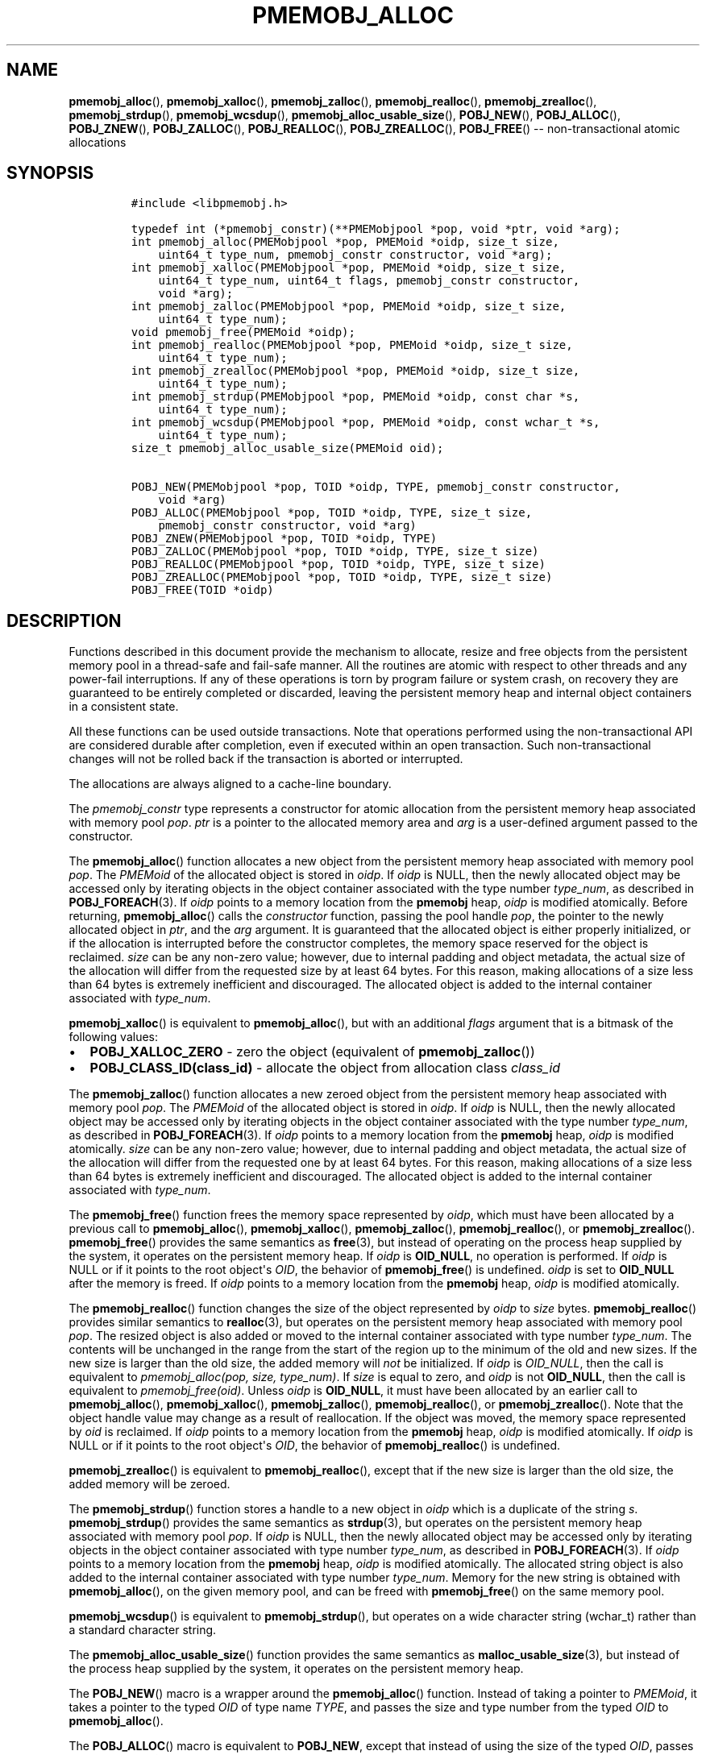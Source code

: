 .\" Automatically generated by Pandoc 1.16.0.2
.\"
.TH "PMEMOBJ_ALLOC" "3" "2017-11-28" "NVM Library - pmemobj API version 2.2" "NVML Programmer's Manual"
.hy
.\" Copyright 2014-2017, Intel Corporation
.\"
.\" Redistribution and use in source and binary forms, with or without
.\" modification, are permitted provided that the following conditions
.\" are met:
.\"
.\"     * Redistributions of source code must retain the above copyright
.\"       notice, this list of conditions and the following disclaimer.
.\"
.\"     * Redistributions in binary form must reproduce the above copyright
.\"       notice, this list of conditions and the following disclaimer in
.\"       the documentation and/or other materials provided with the
.\"       distribution.
.\"
.\"     * Neither the name of the copyright holder nor the names of its
.\"       contributors may be used to endorse or promote products derived
.\"       from this software without specific prior written permission.
.\"
.\" THIS SOFTWARE IS PROVIDED BY THE COPYRIGHT HOLDERS AND CONTRIBUTORS
.\" "AS IS" AND ANY EXPRESS OR IMPLIED WARRANTIES, INCLUDING, BUT NOT
.\" LIMITED TO, THE IMPLIED WARRANTIES OF MERCHANTABILITY AND FITNESS FOR
.\" A PARTICULAR PURPOSE ARE DISCLAIMED. IN NO EVENT SHALL THE COPYRIGHT
.\" OWNER OR CONTRIBUTORS BE LIABLE FOR ANY DIRECT, INDIRECT, INCIDENTAL,
.\" SPECIAL, EXEMPLARY, OR CONSEQUENTIAL DAMAGES (INCLUDING, BUT NOT
.\" LIMITED TO, PROCUREMENT OF SUBSTITUTE GOODS OR SERVICES; LOSS OF USE,
.\" DATA, OR PROFITS; OR BUSINESS INTERRUPTION) HOWEVER CAUSED AND ON ANY
.\" THEORY OF LIABILITY, WHETHER IN CONTRACT, STRICT LIABILITY, OR TORT
.\" (INCLUDING NEGLIGENCE OR OTHERWISE) ARISING IN ANY WAY OUT OF THE USE
.\" OF THIS SOFTWARE, EVEN IF ADVISED OF THE POSSIBILITY OF SUCH DAMAGE.
.SH NAME
.PP
\f[B]pmemobj_alloc\f[](), \f[B]pmemobj_xalloc\f[](),
\f[B]pmemobj_zalloc\f[](), \f[B]pmemobj_realloc\f[](),
\f[B]pmemobj_zrealloc\f[](), \f[B]pmemobj_strdup\f[](),
\f[B]pmemobj_wcsdup\f[](), \f[B]pmemobj_alloc_usable_size\f[](),
\f[B]POBJ_NEW\f[](), \f[B]POBJ_ALLOC\f[](), \f[B]POBJ_ZNEW\f[](),
\f[B]POBJ_ZALLOC\f[](), \f[B]POBJ_REALLOC\f[](),
\f[B]POBJ_ZREALLOC\f[](), \f[B]POBJ_FREE\f[]() \-\- non\-transactional
atomic allocations
.SH SYNOPSIS
.IP
.nf
\f[C]
#include\ <libpmemobj.h>

typedef\ int\ (*pmemobj_constr)(**PMEMobjpool\ *pop,\ void\ *ptr,\ void\ *arg);
int\ pmemobj_alloc(PMEMobjpool\ *pop,\ PMEMoid\ *oidp,\ size_t\ size,
\ \ \ \ uint64_t\ type_num,\ pmemobj_constr\ constructor,\ void\ *arg);
int\ pmemobj_xalloc(PMEMobjpool\ *pop,\ PMEMoid\ *oidp,\ size_t\ size,
\ \ \ \ uint64_t\ type_num,\ uint64_t\ flags,\ pmemobj_constr\ constructor,
\ \ \ \ void\ *arg);
int\ pmemobj_zalloc(PMEMobjpool\ *pop,\ PMEMoid\ *oidp,\ size_t\ size,
\ \ \ \ uint64_t\ type_num);
void\ pmemobj_free(PMEMoid\ *oidp);
int\ pmemobj_realloc(PMEMobjpool\ *pop,\ PMEMoid\ *oidp,\ size_t\ size,
\ \ \ \ uint64_t\ type_num);
int\ pmemobj_zrealloc(PMEMobjpool\ *pop,\ PMEMoid\ *oidp,\ size_t\ size,
\ \ \ \ uint64_t\ type_num);
int\ pmemobj_strdup(PMEMobjpool\ *pop,\ PMEMoid\ *oidp,\ const\ char\ *s,
\ \ \ \ uint64_t\ type_num);
int\ pmemobj_wcsdup(PMEMobjpool\ *pop,\ PMEMoid\ *oidp,\ const\ wchar_t\ *s,
\ \ \ \ uint64_t\ type_num);
size_t\ pmemobj_alloc_usable_size(PMEMoid\ oid);

POBJ_NEW(PMEMobjpool\ *pop,\ TOID\ *oidp,\ TYPE,\ pmemobj_constr\ constructor,
\ \ \ \ void\ *arg)
POBJ_ALLOC(PMEMobjpool\ *pop,\ TOID\ *oidp,\ TYPE,\ size_t\ size,
\ \ \ \ pmemobj_constr\ constructor,\ void\ *arg)
POBJ_ZNEW(PMEMobjpool\ *pop,\ TOID\ *oidp,\ TYPE)
POBJ_ZALLOC(PMEMobjpool\ *pop,\ TOID\ *oidp,\ TYPE,\ size_t\ size)
POBJ_REALLOC(PMEMobjpool\ *pop,\ TOID\ *oidp,\ TYPE,\ size_t\ size)
POBJ_ZREALLOC(PMEMobjpool\ *pop,\ TOID\ *oidp,\ TYPE,\ size_t\ size)
POBJ_FREE(TOID\ *oidp)
\f[]
.fi
.SH DESCRIPTION
.PP
Functions described in this document provide the mechanism to allocate,
resize and free objects from the persistent memory pool in a
thread\-safe and fail\-safe manner.
All the routines are atomic with respect to other threads and any
power\-fail interruptions.
If any of these operations is torn by program failure or system crash,
on recovery they are guaranteed to be entirely completed or discarded,
leaving the persistent memory heap and internal object containers in a
consistent state.
.PP
All these functions can be used outside transactions.
Note that operations performed using the non\-transactional API are
considered durable after completion, even if executed within an open
transaction.
Such non\-transactional changes will not be rolled back if the
transaction is aborted or interrupted.
.PP
The allocations are always aligned to a cache\-line boundary.
.PP
The \f[I]pmemobj_constr\f[] type represents a constructor for atomic
allocation from the persistent memory heap associated with memory pool
\f[I]pop\f[].
\f[I]ptr\f[] is a pointer to the allocated memory area and \f[I]arg\f[]
is a user\-defined argument passed to the constructor.
.PP
The \f[B]pmemobj_alloc\f[]() function allocates a new object from the
persistent memory heap associated with memory pool \f[I]pop\f[].
The \f[I]PMEMoid\f[] of the allocated object is stored in \f[I]oidp\f[].
If \f[I]oidp\f[] is NULL, then the newly allocated object may be
accessed only by iterating objects in the object container associated
with the type number \f[I]type_num\f[], as described in
\f[B]POBJ_FOREACH\f[](3).
If \f[I]oidp\f[] points to a memory location from the \f[B]pmemobj\f[]
heap, \f[I]oidp\f[] is modified atomically.
Before returning, \f[B]pmemobj_alloc\f[]() calls the
\f[I]constructor\f[] function, passing the pool handle \f[I]pop\f[], the
pointer to the newly allocated object in \f[I]ptr\f[], and the
\f[I]arg\f[] argument.
It is guaranteed that the allocated object is either properly
initialized, or if the allocation is interrupted before the constructor
completes, the memory space reserved for the object is reclaimed.
\f[I]size\f[] can be any non\-zero value; however, due to internal
padding and object metadata, the actual size of the allocation will
differ from the requested size by at least 64 bytes.
For this reason, making allocations of a size less than 64 bytes is
extremely inefficient and discouraged.
The allocated object is added to the internal container associated with
\f[I]type_num\f[].
.PP
\f[B]pmemobj_xalloc\f[]() is equivalent to \f[B]pmemobj_alloc\f[](), but
with an additional \f[I]flags\f[] argument that is a bitmask of the
following values:
.IP \[bu] 2
\f[B]POBJ_XALLOC_ZERO\f[] \- zero the object (equivalent of
\f[B]pmemobj_zalloc\f[]())
.IP \[bu] 2
\f[B]POBJ_CLASS_ID(class_id)\f[] \- allocate the object from allocation
class \f[I]class_id\f[]
.PP
The \f[B]pmemobj_zalloc\f[]() function allocates a new zeroed object
from the persistent memory heap associated with memory pool
\f[I]pop\f[].
The \f[I]PMEMoid\f[] of the allocated object is stored in \f[I]oidp\f[].
If \f[I]oidp\f[] is NULL, then the newly allocated object may be
accessed only by iterating objects in the object container associated
with the type number \f[I]type_num\f[], as described in
\f[B]POBJ_FOREACH\f[](3).
If \f[I]oidp\f[] points to a memory location from the \f[B]pmemobj\f[]
heap, \f[I]oidp\f[] is modified atomically.
\f[I]size\f[] can be any non\-zero value; however, due to internal
padding and object metadata, the actual size of the allocation will
differ from the requested one by at least 64 bytes.
For this reason, making allocations of a size less than 64 bytes is
extremely inefficient and discouraged.
The allocated object is added to the internal container associated with
\f[I]type_num\f[].
.PP
The \f[B]pmemobj_free\f[]() function frees the memory space represented
by \f[I]oidp\f[], which must have been allocated by a previous call to
\f[B]pmemobj_alloc\f[](), \f[B]pmemobj_xalloc\f[](),
\f[B]pmemobj_zalloc\f[](), \f[B]pmemobj_realloc\f[](), or
\f[B]pmemobj_zrealloc\f[]().
\f[B]pmemobj_free\f[]() provides the same semantics as \f[B]free\f[](3),
but instead of operating on the process heap supplied by the system, it
operates on the persistent memory heap.
If \f[I]oidp\f[] is \f[B]OID_NULL\f[], no operation is performed.
If \f[I]oidp\f[] is NULL or if it points to the root object\[aq]s
\f[I]OID\f[], the behavior of \f[B]pmemobj_free\f[]() is undefined.
\f[I]oidp\f[] is set to \f[B]OID_NULL\f[] after the memory is freed.
If \f[I]oidp\f[] points to a memory location from the \f[B]pmemobj\f[]
heap, \f[I]oidp\f[] is modified atomically.
.PP
The \f[B]pmemobj_realloc\f[]() function changes the size of the object
represented by \f[I]oidp\f[] to \f[I]size\f[] bytes.
\f[B]pmemobj_realloc\f[]() provides similar semantics to
\f[B]realloc\f[](3), but operates on the persistent memory heap
associated with memory pool \f[I]pop\f[].
The resized object is also added or moved to the internal container
associated with type number \f[I]type_num\f[].
The contents will be unchanged in the range from the start of the region
up to the minimum of the old and new sizes.
If the new size is larger than the old size, the added memory will
\f[I]not\f[] be initialized.
If \f[I]oidp\f[] is \f[I]OID_NULL\f[], then the call is equivalent to
\f[I]pmemobj_alloc(pop, size, type_num)\f[].
If \f[I]size\f[] is equal to zero, and \f[I]oidp\f[] is not
\f[B]OID_NULL\f[], then the call is equivalent to
\f[I]pmemobj_free(oid)\f[].
Unless \f[I]oidp\f[] is \f[B]OID_NULL\f[], it must have been allocated
by an earlier call to \f[B]pmemobj_alloc\f[](),
\f[B]pmemobj_xalloc\f[](), \f[B]pmemobj_zalloc\f[](),
\f[B]pmemobj_realloc\f[](), or \f[B]pmemobj_zrealloc\f[]().
Note that the object handle value may change as a result of
reallocation.
If the object was moved, the memory space represented by \f[I]oid\f[] is
reclaimed.
If \f[I]oidp\f[] points to a memory location from the \f[B]pmemobj\f[]
heap, \f[I]oidp\f[] is modified atomically.
If \f[I]oidp\f[] is NULL or if it points to the root object\[aq]s
\f[I]OID\f[], the behavior of \f[B]pmemobj_realloc\f[]() is undefined.
.PP
\f[B]pmemobj_zrealloc\f[]() is equivalent to \f[B]pmemobj_realloc\f[](),
except that if the new size is larger than the old size, the added
memory will be zeroed.
.PP
The \f[B]pmemobj_strdup\f[]() function stores a handle to a new object
in \f[I]oidp\f[] which is a duplicate of the string \f[I]s\f[].
\f[B]pmemobj_strdup\f[]() provides the same semantics as
\f[B]strdup\f[](3), but operates on the persistent memory heap
associated with memory pool \f[I]pop\f[].
If \f[I]oidp\f[] is NULL, then the newly allocated object may be
accessed only by iterating objects in the object container associated
with type number \f[I]type_num\f[], as described in
\f[B]POBJ_FOREACH\f[](3).
If \f[I]oidp\f[] points to a memory location from the \f[B]pmemobj\f[]
heap, \f[I]oidp\f[] is modified atomically.
The allocated string object is also added to the internal container
associated with type number \f[I]type_num\f[].
Memory for the new string is obtained with \f[B]pmemobj_alloc\f[](), on
the given memory pool, and can be freed with \f[B]pmemobj_free\f[]() on
the same memory pool.
.PP
\f[B]pmemobj_wcsdup\f[]() is equivalent to \f[B]pmemobj_strdup\f[](),
but operates on a wide character string (wchar_t) rather than a standard
character string.
.PP
The \f[B]pmemobj_alloc_usable_size\f[]() function provides the same
semantics as \f[B]malloc_usable_size\f[](3), but instead of the process
heap supplied by the system, it operates on the persistent memory heap.
.PP
The \f[B]POBJ_NEW\f[]() macro is a wrapper around the
\f[B]pmemobj_alloc\f[]() function.
Instead of taking a pointer to \f[I]PMEMoid\f[], it takes a pointer to
the typed \f[I]OID\f[] of type name \f[I]TYPE\f[], and passes the size
and type number from the typed \f[I]OID\f[] to \f[B]pmemobj_alloc\f[]().
.PP
The \f[B]POBJ_ALLOC\f[]() macro is equivalent to \f[B]POBJ_NEW\f[],
except that instead of using the size of the typed \f[I]OID\f[], passes
\f[I]size\f[] to \f[B]pmemobj_alloc\f[]().
.PP
The \f[B]POBJ_ZNEW\f[]() macro is a wrapper around the
\f[B]pmemobj_zalloc\f[]() function.
Instead of taking a pointer to \f[I]PMEMoid\f[], it takes a pointer to
the typed \f[I]OID\f[] of type name \f[I]TYPE\f[], and passes the size
and type number from the typed \f[I]OID\f[] to
\f[B]pmemobj_zalloc\f[]().
.PP
The \f[B]POBJ_ZALLOC\f[]() macro is equivalent to \f[B]POBJ_ZNEW\f[],
except that instead of using the size of the typed \f[I]OID\f[], passes
\f[I]size\f[] to \f[B]pmemobj_zalloc\f[]().
.PP
The \f[B]POBJ_REALLOC\f[]() macro is a wrapper around the
\f[B]pmemobj_realloc\f[]() function.
Instead of taking a pointer to \f[I]PMEMoid\f[], it takes a pointer to
the typed \f[I]OID\f[] of type name \f[I]TYPE\f[], and passes the type
number from the typed \f[I]OID\f[] to \f[B]pmemobj_realloc\f[]().
.PP
The \f[B]POBJ_ZREALLOC\f[]() macro is a wrapper around the
\f[B]pmemobj_zrealloc\f[]() function.
Instead of taking a pointer to \f[I]PMEMoid\f[], it takes a pointer to
the typed \f[I]OID\f[] of type name \f[I]TYPE\f[], and passes the type
number from the typed \f[I]OID\f[] to \f[B]pmemobj_zrealloc\f[]().
.PP
The \f[B]POBJ_FREE\f[]() macro is a wrapper around the
\f[B]pmemobj_free\f[]() function which takes a pointer to the typed
\f[I]OID\f[] instead of to \f[I]PMEMoid\f[].
.SH RETURN VALUE
.PP
On success, \f[B]pmemobj_alloc\f[]() and \f[B]pmemobj_xalloc\f[] return
0.
If \f[I]oidp\f[] is not NULL, the \f[I]PMEMoid\f[] of the newly
allocated object is stored in \f[I]oidp\f[].
If the allocation fails, \-1 is returned and \f[I]errno\f[] is set
appropriately.
If the constructor returns a non\-zero value, the allocation is
canceled, \-1 is returned, and \f[I]errno\f[] is set to
\f[B]ECANCELED\f[].
If \f[I]size\f[] equals 0, or the \f[I]flags\f[] for
\f[B]pmemobj_xalloc\f[] are invalid, \-1 is returned, \f[I]errno\f[] is
set to \f[B]EINVAL\f[], and \f[I]oidp\f[] is left untouched.
.PP
On success, \f[B]pmemobj_zalloc\f[]() returns 0.
If \f[I]oidp\f[] is not NULL, the \f[I]PMEMoid\f[] of the newly
allocated object is stored in \f[I]oidp\f[].
If the allocation fails, it returns \-1 and sets \f[I]errno\f[]
appropriately.
If \f[I]size\f[] equals 0, it returns \-1, sets \f[I]errno\f[] to
\f[B]EINVAL\f[], and leaves \f[I]oidp\f[] untouched.
.PP
The \f[B]pmemobj_free\f[]() function returns no value.
.PP
On success, \f[B]pmemobj_realloc\f[]() and \f[B]pmemobj_zrealloc\f[]()
return 0 and update \f[I]oidp\f[] if necessary.
On error, they return \-1 and set \f[I]errno\f[] appropriately.
.PP
On success, \f[B]pmemobj_strdup\f[]() and \f[B]pmemobj_wcsdup\f[]()
return 0.
If \f[I]oidp\f[] is not NULL, the \f[I]PMEMoid\f[] of the duplicated
string object is stored in \f[I]oidp\f[].
If \f[I]s\f[] is NULL, they return \-1, set \f[I]errno\f[] to
\f[B]EINVAL\f[], and leave \f[I]oidp\f[] untouched.
On other errors, they return \-1 and set \f[I]errno\f[] appropriately.
.PP
The \f[B]pmemobj_alloc_usable_size\f[]() function returns the number of
usable bytes in the object represented by \f[I]oid\f[].
If \f[I]oid\f[] is \f[B]OID_NULL\f[], it returns 0.
.SH SEE ALSO
.PP
\f[B]free\f[](3), \f[B]POBJ_FOREACH\f[](3), \f[B]realloc\f[](3),
\f[B]strdup\f[](3), \f[B]wcsdup\f[](3), \f[B]libpmemobj\f[](7) and
\f[B]<http://pmem.io>\f[]
